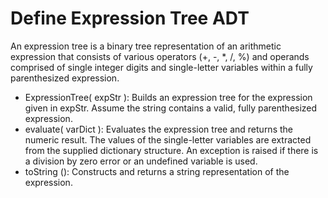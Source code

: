 * Define Expression Tree ADT
An expression tree is a binary tree representation of an arithmetic expression
that consists of various operators (+, -, *, /, %) and operands comprised of
single integer digits and single-letter variables within a fully parenthesized
expression.

- ExpressionTree( expStr ): Builds an expression tree for the expression given
  in expStr. Assume the string contains a valid, fully parenthesized expression.
- evaluate( varDict ): Evaluates the expression tree and returns the numeric
  result. The values of the single-letter variables are extracted from the
  supplied dictionary structure. An exception is raised if there is a division
  by zero error or an undefined variable is used.
- toString (): Constructs and returns a string representation of the expression.
